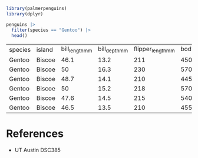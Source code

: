 #+begin_src R
  library(palmerpenguins)
  library(dplyr)

  penguins |>
    filter(species == "Gentoo") |>
    head()
#+end_src

| species | island | bill_length_mm | bill_depth_mm | flipper_length_mm | body_mass_grams | sex    | year |
| Gentoo  | Biscoe |           46.1 |          13.2 |               211 |            4500 | female | 2007 |
| Gentoo  | Biscoe |             50 |          16.3 |               230 |            5700 | male   | 2007 |
| Gentoo  | Biscoe |           48.7 |          14.1 |               210 |            4450 | female | 2007 |
| Gentoo  | Biscoe |             50 |          15.2 |               218 |            5700 | male   | 2007 |
| Gentoo  | Biscoe |           47.6 |          14.5 |               215 |            5400 | male   | 2007 |
| Gentoo  | Biscoe |           46.5 |          13.5 |               210 |            4550 | female | 2007 |

* References
- UT Austin DSC385

